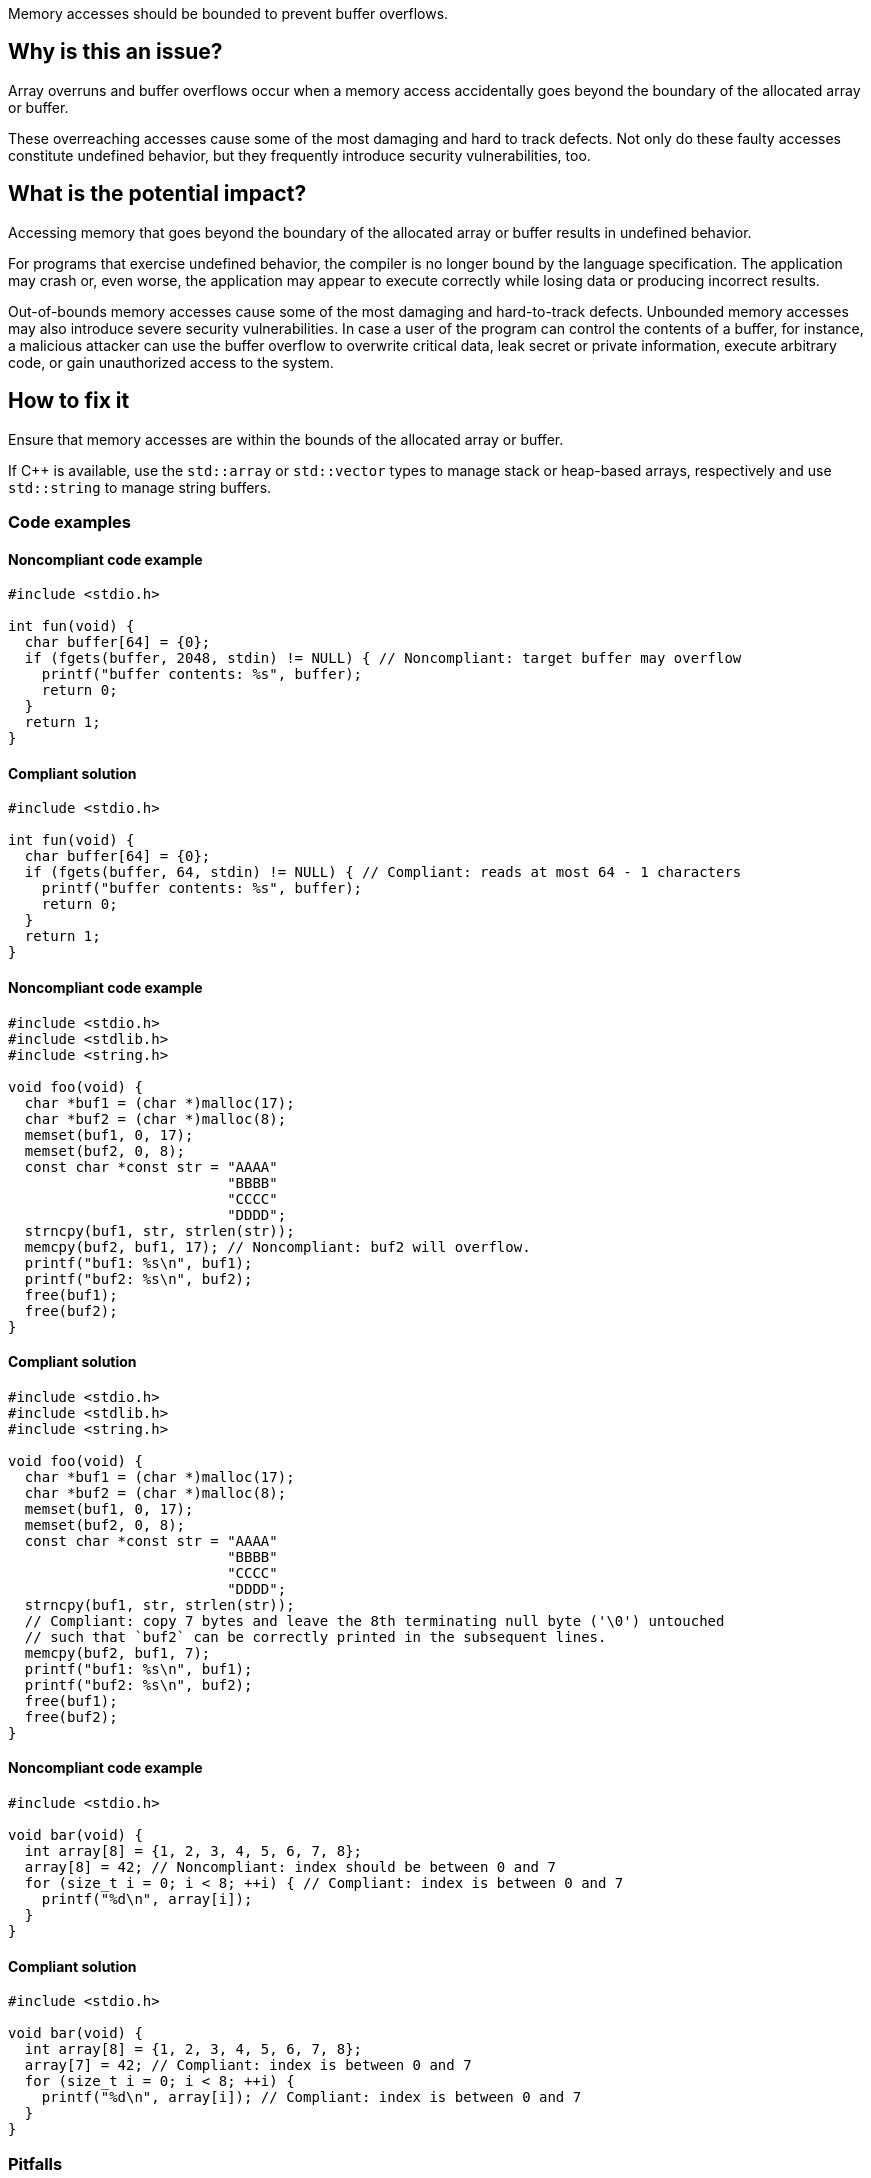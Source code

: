 Memory accesses should be bounded to prevent buffer overflows.

== Why is this an issue?

Array overruns and buffer overflows occur when a memory access accidentally goes beyond the boundary of the allocated array or buffer.

These overreaching accesses cause some of the most damaging and hard to track defects.
Not only do these faulty accesses constitute undefined behavior, but they frequently introduce security vulnerabilities, too.


== What is the potential impact?

Accessing memory that goes beyond the boundary of the allocated array or buffer results in undefined behavior.

For programs that exercise undefined behavior, the compiler is no longer bound by the language specification.
The application may crash or, even worse, the application may appear to execute correctly while losing data or producing incorrect results.

Out-of-bounds memory accesses cause some of the most damaging and hard-to-track defects.
Unbounded memory accesses may also introduce severe security vulnerabilities.
In case a user of the program can control the contents of a buffer, for instance, a malicious attacker can use the buffer overflow to overwrite critical data, leak secret or private information, execute arbitrary code, or gain unauthorized access to the system.


== How to fix it

Ensure that memory accesses are within the bounds of the allocated array or buffer.

If {cpp} is available, use the `std::array` or `std::vector` types to manage stack or heap-based arrays, respectively and use `std::string` to manage string buffers.


=== Code examples

==== Noncompliant code example

[source,c,diff-id=1,diff-type=noncompliant]
----
#include <stdio.h>

int fun(void) {
  char buffer[64] = {0};
  if (fgets(buffer, 2048, stdin) != NULL) { // Noncompliant: target buffer may overflow
    printf("buffer contents: %s", buffer);
    return 0;
  }
  return 1;
}
----

==== Compliant solution

[source,c,diff-id=1,diff-type=compliant]
----
#include <stdio.h>

int fun(void) {
  char buffer[64] = {0};
  if (fgets(buffer, 64, stdin) != NULL) { // Compliant: reads at most 64 - 1 characters
    printf("buffer contents: %s", buffer);
    return 0;
  }
  return 1;
}
----

==== Noncompliant code example

[source,c,diff-id=2,diff-type=noncompliant]
----
#include <stdio.h>
#include <stdlib.h>
#include <string.h>

void foo(void) {
  char *buf1 = (char *)malloc(17);
  char *buf2 = (char *)malloc(8);
  memset(buf1, 0, 17);
  memset(buf2, 0, 8);
  const char *const str = "AAAA"
                          "BBBB"
                          "CCCC"
                          "DDDD";
  strncpy(buf1, str, strlen(str));
  memcpy(buf2, buf1, 17); // Noncompliant: buf2 will overflow.
  printf("buf1: %s\n", buf1);
  printf("buf2: %s\n", buf2);
  free(buf1);
  free(buf2);
}
----

==== Compliant solution

[source,c,diff-id=2,diff-type=compliant]
----
#include <stdio.h>
#include <stdlib.h>
#include <string.h>

void foo(void) {
  char *buf1 = (char *)malloc(17);
  char *buf2 = (char *)malloc(8);
  memset(buf1, 0, 17);
  memset(buf2, 0, 8);
  const char *const str = "AAAA"
                          "BBBB"
                          "CCCC"
                          "DDDD";
  strncpy(buf1, str, strlen(str));
  // Compliant: copy 7 bytes and leave the 8th terminating null byte ('\0') untouched
  // such that `buf2` can be correctly printed in the subsequent lines.
  memcpy(buf2, buf1, 7);
  printf("buf1: %s\n", buf1);
  printf("buf2: %s\n", buf2);
  free(buf1);
  free(buf2);
}
----

==== Noncompliant code example

[source,c,diff-id=3,diff-type=noncompliant]
----
#include <stdio.h>

void bar(void) {
  int array[8] = {1, 2, 3, 4, 5, 6, 7, 8};
  array[8] = 42; // Noncompliant: index should be between 0 and 7
  for (size_t i = 0; i < 8; ++i) { // Compliant: index is between 0 and 7
    printf("%d\n", array[i]);
  }
}
----

==== Compliant solution

[source,c,diff-id=3,diff-type=compliant]
----
#include <stdio.h>

void bar(void) {
  int array[8] = {1, 2, 3, 4, 5, 6, 7, 8};
  array[7] = 42; // Compliant: index is between 0 and 7
  for (size_t i = 0; i < 8; ++i) {
    printf("%d\n", array[i]); // Compliant: index is between 0 and 7
  }
}
----

=== Pitfalls

When managing and manipulating string buffers one needs to take great care that the buffers are correctly terminated with a null byte (`'\0'`).
Failing to correctly null terminate string buffers almost always causes buffer overruns and introduces undefined behavior.

The following faulty program aims at creating a string copy.
However, the heap-allocated memory buffer for holding the copy is too small since `strlen` calculates the length of its input string but exclude the "invisible" terminating null byte (`'\0'`).
The call to `strncpy` also uses the string length computed by `strlen` and the string copy hence lacks a null terminator.
This causes out-of-bounds reads and introduces undefined behavior in the subsequent processing steps.
In this example, the call to `printf` will eventually trigger such erroneous behavior.

[source,c]
----
#include <stdio.h>
#include <stdlib.h>
#include <string.h>

char *make_str_copy(const char *const src) {
  size_t src_len = strlen(src);
  char *dst = (char *)malloc(src_len); // buffer too small to hold null terminator
  if (dst == NULL) {
    perror("malloc failed");
    exit(1);
  }
  strncpy(dst, src, src_len); // null terminator is not (implicitly) copied either
  return dst;
}

int main(void) {
  const char str[] = "Hello, World!";
  char *str_copy = make_str_copy(str);
  // call to `printf` will trigger undefined behavior due to missing null terminator
  printf("%s\n", str_copy); // Noncompliant: `str_copy` has not been null terminated
  free(str_copy);
  return 0;
}
----

The following fixed version of the program does correctly allocate a heap-based buffer of sufficient size _and_ (explicitly) terminates it with a null byte (`'\0'`):

[source,c]
----
#include <stdio.h>
#include <stdlib.h>
#include <string.h>

char *make_str_copy(const char *const src) {
  size_t src_len = strlen(src);
  // `src_len + 1` since `strlen` _excludes_ the terminating null byte
  char *dst = (char *)malloc(src_len + 1);
  if (dst == NULL) {
    perror("malloc failed");
    exit(1);
  }
  dst[src_len] = '\0'; // explicitly add a null terminator
  strncpy(dst, src, src_len);
  return dst;
}

int main(void) {
  const char str[] = "Hello, World!";
  char *str_copy = make_str_copy(str);
  printf("%s\n", str_copy); // Compliant: `str_copy` has been correctly null terminated
  // More code that processes `str_copy` ...
  free(str_copy);
  return 0;
}
----


=== Going the extra mile

Buffer overflows occur when a program writes data beyond the boundaries of a buffer and can lead to memory corruption and potential security vulnerabilities.
To mitigate this risk, developers must carefully manage array and buffer sizes.
This includes using secure coding practices, and employing techniques like input validation and bounds checking.

In {cpp}, manual array or string, i.e., buffer manipulations are considered a code smell.

Instead, the `std::array` type should be used to manage stack-based arrays, and the `std::vector` type should be used if a heap-based array is desired.
Besides always carrying their respective sizes, i.e., number of elements, `std::array` and `std::vector` implement many useful member functions such as `begin()` and `end()`, allowing one to safely and conveniently process them using algorithms from the {cpp}'s `<algorithm>` header, for instance.
An example is shown in the following:

[source,cpp]
----
#include <algorithm>
#include <array>
#include <iostream>
#include <numeric>
#include <vector>

void bar() {
  // stack-based array
  std::array<int, 8> stack_buf;
  std::fill(stack_buf.begin(), stack_buf.end(), 42);
  for (auto i : stack_buf) {
    std::cout << i << ' ';
  }
  std::cout << '\n';
  std::cout << "sum of stack_buf's values: "
            << std::accumulate(stack_buf.begin(), stack_buf.end(), 0) << '\n';
  // heap-based array
  std::vector<int> heap_buf = {1, 2, 3, 4};
  heap_buf.resize(10);
  std::iota(heap_buf.begin(), heap_buf.end(), 1);
  std::cout << "sum of heap_buf's values: "
            << std::accumulate(heap_buf.begin(), heap_buf.end(), 0) << '\n';
}
----

The `std::string` type should be used to manage buffers, since it guarantees safe buffer manipulations.
Instead of manually concatenating two buffers using `strncat`, for instance, `std::string` allows this operation to be performed in a much more convenient manner as shown in the following code:

[source,cpp]
----
#include <iostream>
#include <string>

void buz(std::string const &s) {
  std::string t = "Hello, " + s;
  std::cout << t << '\n';
}
----

In addition, the `std::format` function allows one to format strings according to a user-specified format and returns the result as a string as shown in what follows:

[source, cpp]
----
#include <format>
#include <iostream>
#include <string>

void tar(std::string const &s) {
  std::string t = std::format("Hello, World! Greetings {}\n", s);
  std::cout << t << '\n';
}
----


== Resources

=== Conference presentations

* CppCon 2018 - https://www.youtube.com/watch?v=0S0QgQd75Sw&ab_channel=CppCon[Software Vulnerabilities in C and C++]

=== Standards

* CERT - https://wiki.sei.cmu.edu/confluence/x/wtYxBQ[ARR30-C. Do not form or use out-of-bounds pointers or array subscripts]
* CERT - https://wiki.sei.cmu.edu/confluence/x/i3w-BQ[STR50-CPP. Guarantee that storage for strings has sufficient space for character data and the null terminator]
* CWE - https://cwe.mitre.org/data/definitions/119[119 Improper Restriction of Operations within the Bounds of a Memory Buffer]
* CWE - https://cwe.mitre.org/data/definitions/121[121 Stack-based Buffer Overflow]
* CWE - https://cwe.mitre.org/data/definitions/122[122 Heap-based Buffer Overflow]
* CWE - https://cwe.mitre.org/data/definitions/131[131 Incorrect Calculation of Buffer Size]
* CWE - https://cwe.mitre.org/data/definitions/788[788 Access of Memory Location After End of Buffer]


ifdef::env-github,rspecator-view[]

'''
== Implementation Specification
(visible only on this page)

=== Message

* Review this array access; it is likely to be an overrun.
* Review this memory access; it is likely to create an overflow.


=== Highlighting

Primary: Array access or function call

Secondary: * Index value for arrays

* Length value for functions call
* For loop end condition if applicable


'''
== Comments And Links
(visible only on this page)

Possible messages of the rule S3519:

* alpha.security.ArrayBoundV2
[source,cpp]
----
void access_exceeds(void) {
  int id_sequence[3];
  id_sequence[0] = 123;
  id_sequence[1] = 234;
  id_sequence[2] = 345;
  id_sequence[3] = 456; // Noncompliant: accessing out of bounds.
  // Out of bound memory access (access exceeds upper limit of memory block)
}
void access_precedes(int x) {
  int buf[100];
  int *p = buf;
  --p;
  p[0] = 1; // Out of bound memory access (accessed memory precedes memory block)
}
int getchar(void);
void access_tainted(void) {
  int m = getchar();
  Buffer[m] = 1; // Out of bound memory access (index is tainted)
}
----

* alpha.security.ReturnPtrRange
[source,cpp]
----
int *test_idx_sym(int i) {
  static int arr[10];
  if (i != 40)
    return arr;
  return arr + i; // Returned pointer value points outside the original object
}
----

* alpha.unix.cstring.OutOfBounds
[source,cpp]
----
char* my_calloc(int n) {
  char *p = malloc(n);
  memset(p, 0, n + /*null terminator*/1); // OOB: off by one
  // Memory set function overflows the destination buffer
  return p;
}
void memcpy1(void) {
  char src[] = {1, 2, 3, 4};
  char dst[10];
  memcpy(dst, src, 5); // Memory copy function accesses out-of-bound array element
}
----

Typical bugs:
* Off-by-one bugs

Mitigations (extra mile):

* asan
* valgrind
* Use "bounded" alternative functions, such as `strncpy`.
* Compilation flags to harden the binary: FORTIFY_SOURCE, stack-canaries, ASLR
* fuzzing

Clarification question regarding inclusion forthis link in [https://discuss.sonarsource.com/t/layc-2023-languages-team-updates/14242/31?u=tomasz_kaminski[discuss].

Possibly missing CWEs from rspec:
* https://cwe.mitre.org/data/definitions/787.html
* https://cwe.mitre.org/data/definitions/193.html

=== is related to: S5782

endif::env-github,rspecator-view[]
